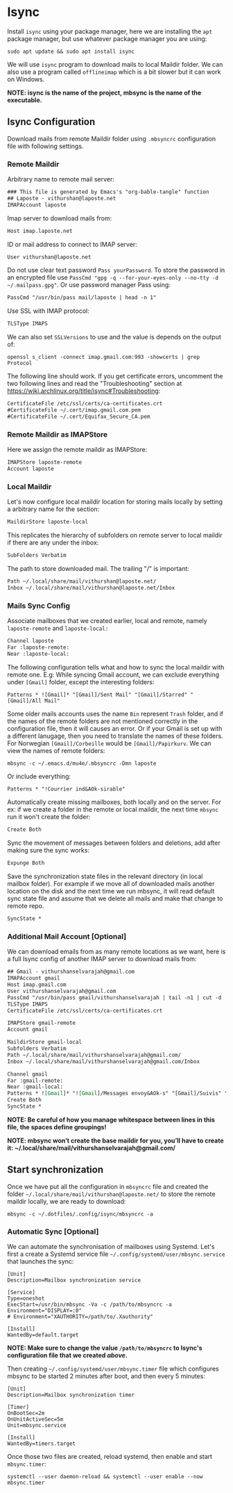 * Isync
Install ~isync~ using your package manager, here we are installing the =apt= package manager, but use whatever package manager you are using:
#+begin_src shell :tangle no 
  sudo apt update && sudo apt install isync
#+end_src

We will use ~isync~ program to download mails to local Maildir folder. We can also use a program called ~offlineimap~ which is a bit slower but it can work on Windows. 

*NOTE: isync is the name of the project, mbsync is the name of the executable.*

** Isync Configuration
Download mails from remote Maildir folder using =.mbsyncrc= configuration file with following settings. 

*** Remote Maildir
Arbitrary name to remote mail server:
#+begin_src org :tangle ./mbsyncrc :padline no
### This file is generated by Emacs's "org-bable-tangle" function
## Laposte - vithurshan@laposte.net
IMAPAccount laposte
#+end_src

Imap server to download mails from:
#+begin_src org :tangle ./mbsyncrc :padline no
Host imap.laposte.net 
#+end_src

ID or mail address to connect to IMAP server: 
#+begin_src org :tangle ./mbsyncrc :padline no
User vithurshan@laposte.net
#+end_src

Do not use clear text password =Pass yourPassword=. To store the password in an encrypted file use =PassCmd "gpg -q --for-your-eyes-only --no-tty -d ~/.mailpass.gpg"=. Or use password manager Pass using:
#+begin_src org :tangle ./mbsyncrc :padline no
PassCmd "/usr/bin/pass mail/laposte | head -n 1"
#+end_src

Use SSL with IMAP protocol:
#+begin_src org :tangle ./mbsyncrc :padline no
TLSType IMAPS
#+end_src

We can also set =SSLVersions= to use and the value is depends on the output of:
#+begin_src shell :tangle no
  openssl s_client -connect imap.gmail.com:993 -showcerts | grep Protocol
#+end_src

The following line should work. If you get certificate errors, uncomment the two following lines and read the "Troubleshooting" section at https://wiki.archlinux.org/title/isync#Troubleshooting:
#+begin_src org :tangle ./mbsyncrc :padline no
CertificateFile /etc/ssl/certs/ca-certificates.crt
#CertificateFile ~/.cert/imap.gmail.com.pem
#CertificateFile ~/.cert/Equifax_Secure_CA.pem
#+end_src

*** Remote Maildir as IMAPStore
Here we assign the remote maildir as IMAPStore:
#+begin_src org :tangle ./mbsyncrc
IMAPStore laposte-remote
Account laposte
#+end_src

*** Local Maildir
Let's now configure local maildir location for storing mails locally by setting  a arbitrary name for the section:
#+begin_src org :tangle ./mbsyncrc
MaildirStore laposte-local
#+end_src

This replicates the hierarchy of subfolders on remote server to local maildir if there are any under the inbox:
#+begin_src org :tangle ./mbsyncrc :padline no
SubFolders Verbatim
#+end_src

The path to store downloaded mail. The trailing "/" is important:
#+begin_src org :tangle ./mbsyncrc :padline no
Path ~/.local/share/mail/vithurshan@laposte.net/
Inbox ~/.local/share/mail/vithurshan@laposte.net/Inbox

#+end_src

*** Mails Sync Config
Associate mailboxes that we created earlier, local and remote, namely =laposte-remote= and =laposte-local:=
#+begin_src org :tangle ./mbsyncrc
Channel laposte
Far :laposte-remote:
Near :laposte-local:
#+end_src


The following configuration tells what and how to sync the local maildir with remote one.
E.g: While syncing Gmail account, we can exclude everything under =[Gmail]= folder, except the interesting folders:
#+begin_src :tangle no :padline no
Patterns * ![Gmail]* "[Gmail]/Sent Mail" "[Gmail]/Starred" "[Gmail]/All Mail"
#+end_src

Some older mails accounts uses the name =Bin= represent =Trash= folder, and if the names of the remote folders are not mentioned correctly in the configuration file, then it will causes an error. Or if your Gmail is set up with a different lanugage, then you need to translate the names of these folders. For Norwegian =[Gmail]/Corbeille= would be =[Gmail]/Papirkurv=. We can view the names of remote folders:
#+begin_src shell :tangle no
  mbsync -c ~/.emacs.d/mu4e/.mbsyncrc -Dmn laposte
#+end_src

Or include everything:
#+begin_src org :tangle ./mbsyncrc :padline no
Patterns * "!Courrier ind&AOk-sirable"
#+end_src


Automatically create missing mailboxes, both locally and on the server. For ex: if we create a folder in the remote or local maildir, the next time =mbsync= run it won't create the folder:
#+begin_src org :tangle ./mbsyncrc :padline no
Create Both
#+end_src

Sync the movement of messages between folders and deletions, add after making sure the sync works:
#+begin_src org :tangle ./mbsyncrc :padline no
Expunge Both
#+end_src

Save the synchronization state files in the relevant directory (in local mailbox folder). For example if we move all of downloaded mails another location on the disk and the next time we run mbsync, it will read default sync state file and assume that we delete all mails and make that change to remote repo.
#+begin_src org :tangle ./mbsyncrc :padline no
SyncState *
#+end_src

*** Additional Mail Account [Optional]
We can download emails from as many remote locations as we want, here is a full Isync config of another IMAP server to download mails from:
#+begin_src org :tangle ./mbsyncrc
## Gmail - vithurshanselvarajah@gmail.com
IMAPAccount gmail
Host imap.gmail.com
User vithurshanselvarajah@gmail.com
PassCmd "/usr/bin/pass gmail/vithurshanselvarajah | tail -n1 | cut -d ' ' -f 2"
TLSType IMAPS
CertificateFile /etc/ssl/certs/ca-certificates.crt

IMAPStore gmail-remote
Account gmail

MaildirStore gmail-local
Subfolders Verbatim
Path ~/.local/share/mail/vithurshanselvarajah@gmail.com/
Inbox ~/.local/share/mail/vithurshanselvarajah@gmail.com/Inbox

Channel gmail
Far :gmail-remote:
Near :gmail-local:
Patterns * ![Gmail]* "![Gmail]/Messages envoy&AOk-s" "[Gmail]/Suivis" "[Gmail]/Tous les messages" "[Gmail]/Corbeille" "[Gmail]/Brouillons"
Create Both
SyncState *
#+end_src
*NOTE: Be careful of how you manage whitespace between lines in this file, the spaces define groupings!*

*NOTE: mbsync won’t create the base maildir for you, you’ll have to create it: ~/.local/share/mail/vithurshanselvarajah@gmail.com/*

** Start synchronization
Once we have put all the configuration in =mbsyncrc= file and created the folder =~/.local/share/mail/vithurshan@laposte.net/= to store the remote maildir locally, we are ready to download:
#+begin_src shell
  mbsync -c ~/.dotfiles/.config/isync/mbsyncrc -a
#+end_src

*** Automatic Sync [Optional]
We can automate the synchronisation of mailboxes using Systemd. Let's first a create a Systemd service file =~/.config/systemd/user/mbsync.service= that launches the sync:
#+begin_src
[Unit]
Description=Mailbox synchronization service

[Service]
Type=oneshot
ExecStart=/usr/bin/mbsync -Va -c /path/to/mbsyncrc -a
Environment="DISPLAY=:0"
# Environment="XAUTHORITY=/path/to/.Xauthority"

[Install]
WantedBy=default.target
#+end_src
*NOTE: Make sure to change the value =/path/to/mbsyncrc= to Isync's configuration file that we created [[Isync Configuration][above]].*

Then creating =~/.config/systemd/user/mbsync.timer= file which configures mbsync to be started 2 minutes after boot, and then every 5 minutes:
#+begin_src
[Unit]
Description=Mailbox synchronization timer

[Timer]
OnBootSec=2m
OnUnitActiveSec=5m
Unit=mbsync.service

[Install]
WantedBy=timers.target  
#+end_src

Once those two files are created, reload systemd, then enable and start =mbsync.timer=:
#+begin_src shell
  systemctl --user daemon-reload && systemctl --user enable --now mbsync.timer
#+end_src
